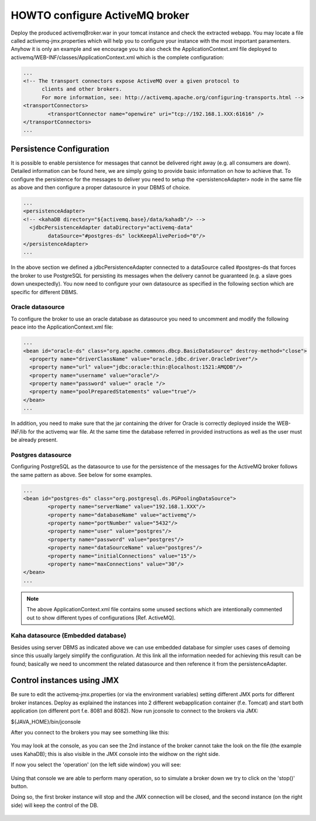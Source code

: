 HOWTO configure ActiveMQ broker
===============================

Deploy the produced activemqBroker.war in your tomcat instance and check the extracted webapp. You may locate a file called activemq-jmx.properties which will help you to configure your instance with the most important paramenters.
Anyhow it is only an example and we encourage you to also check the ApplicationContext.xml file deployed to activemq/WEB-INF/classes/ApplicationContext.xml which is the complete configuration:

.. code-block:: xml

  ...
  <!-- The transport connectors expose ActiveMQ over a given protocol to 
	clients and other brokers. 
	For more information, see: http://activemq.apache.org/configuring-transports.html -->
  <transportConnectors>
	  <transportConnector name="openwire" uri="tcp://192.168.1.XXX:61616" />
  </transportConnectors>
  ...

Persistence Configuration
-------------------------
It is possible to enable persistence for messages that cannot be delivered right away (e.g. all consumers are down). Detailed information can be found here, we are simply going to provide basic information on how to achieve that.
To configure the persistence for the messages to deliver you need to setup the <persistenceAdapter> node in the same file as above and then configure a proper datasource in your DBMS of choice. 

.. code-block:: xml

  ...
  <persistenceAdapter>
  <!-- <kahaDB directory="${activemq.base}/data/kahadb"/> --> 
    <jdbcPersistenceAdapter dataDirectory="activemq-data" 
	  dataSource="#postgres-ds" lockKeepAlivePeriod="0"/>
  </persistenceAdapter>
  ...

In the above section we defined a jdbcPersistenceAdapter connected to a dataSource called #postgres-ds that forces the broker to use PostgreSQL for persisting its messages when the delivery cannot be guaranteed (e.g. a slave goes down unexpectedly).
You now need to configure your own datasource as specified in the following section which are specific for different DBMS.

Oracle datasource
^^^^^^^^^^^^^^^^^

To configure the broker to use an oracle database as datasource you need to uncomment and modify the following peace into the ApplicationContext.xml file:

.. code-block:: xml

  ...
  <bean id="oracle-ds" class="org.apache.commons.dbcp.BasicDataSource" destroy-method="close">
    <property name="driverClassName" value="oracle.jdbc.driver.OracleDriver"/>
    <property name="url" value="jdbc:oracle:thin:@localhost:1521:AMQDB"/>
    <property name="username" value="oracle"/>
    <property name="password" value=" oracle "/>
    <property name="poolPreparedStatements" value="true"/>
  </bean>
  ...

In addition, you need to make sure that the jar containing the driver for Oracle is correctly deployed inside the WEB-INF/lib for the activemq war file. At the same time the database referred in provided instructions as well as the user must be already present.

Postgres datasource
^^^^^^^^^^^^^^^^^^^

Configuring PostgreSQL as the datasource to use for the persistence of the messages for the ActiveMQ broker follows the same pattern as above. See below for some examples.

.. code-block:: xml

  ...
  <bean id="postgres-ds" class="org.postgresql.ds.PGPoolingDataSource">
	  <property name="serverName" value="192.168.1.XXX"/>
	  <property name="databaseName" value="activemq"/>
	  <property name="portNumber" value="5432"/>
	  <property name="user" value="postgres"/>
	  <property name="password" value="postgres"/>
	  <property name="dataSourceName" value="postgres"/>
	  <property name="initialConnections" value="15"/>
	  <property name="maxConnections" value="30"/>
  </bean>
  ...

.. note::
  The above ApplicationContext.xml file contains some unused sections which are intentionally commented out to show different types of configurations [Ref. ActiveMQ].

Kaha datasource (Embedded database)
^^^^^^^^^^^^^^^^^^^^^^^^^^^^^^^^^^^
Besides using server DBMS as indicated above we can use embedded database for simpler uses cases of demoing since this usually largely simplify the configuration. At this link all the information needed for achieving this result can be found; basically we need to uncomment the related datasource and then reference it from the persistenceAdapter.

Control instances using JMX
---------------------------

Be sure to edit the activemq-jmx.properties (or via the environment variables) setting different JMX ports for different broker instances.
Deploy as explained the instances into 2 different webapplication container (f.e. Tomcat) and start both application (on different port f.e. 8081 and 8082).
Now run jconsole to connect to the brokers via JMX:

${JAVA_HOME}/bin/jconsole

After you connect to the brokers you may see something like this:

.. figure:: images/master_slave_jmx_1.jpg
   :align: center
   
You may look at the console, as you can see the 2nd instance of the broker cannot take the look on the file (the example uses KahaDB); this is also visible in the JMX console into the widhow on the right side.

If now you select the 'operation' (on the left side window) you will see:

.. figure:: images/master_slave_jmx_2.jpg
   :align: center
   
Using that console we are able to perform many operation, so to simulate a broker down we try to click on the 'stop()' button.

Doing so, the first broker instance will stop and the JMX connection will be closed, and the second instance (on the right side) will keep the control of the DB.

.. figure:: images/master_slave_jmx_3.jpg
   :align: center

.. figure:: images/master_slave_jmx_4.jpg
   :align: center
